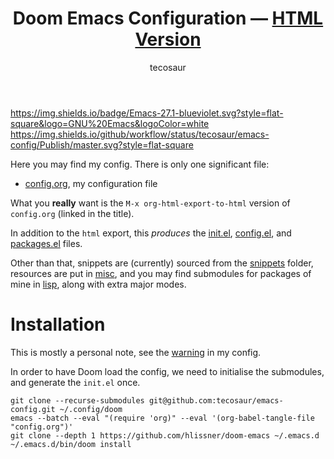 #+title: Doom Emacs Configuration --- [[https://tecosaur.github.io/emacs-config/config.html][HTML Version]]
#+author: tecosaur

:badges:

[[https://img.shields.io/badge/Emacs-27.1-blueviolet.svg?style=flat-square&logo=GNU%20Emacs&logoColor=white]]
[[https://img.shields.io/github/workflow/status/tecosaur/emacs-config/Publish/master.svg?style=flat-square]]
[[https://tecosaur.github.io/emacs-config/misc/pkg-status.svg]]

:end:

Here you may find my config. There is only one significant file:
- [[file:config.org][config.org]], my configuration file

What you *really* want is the =M-x org-html-export-to-html= version of ~config.org~
(linked in the title).

In addition to the =html= export, this /produces/ the [[https://tecosaur.github.io/emacs-config/init.el.html][init.el]], [[https://tecosaur.github.io/emacs-config/config.el.html][config.el]], and [[https://tecosaur.github.io/emacs-config/packages.el.html][packages.el]] files.

Other than that, snippets are (currently) sourced from the [[file:snippets/][snippets]] folder,
resources are put in [[file:misc/][misc]], and you may find submodules for packages of mine in
[[file:lisp/][lisp]], along with extra major modes.

* Installation

This is mostly a personal note, see the [[https://tecosaur.github.io/emacs-config/config.html#notes-unwary-adventurer][warning]] in my config.

In order to have Doom load the config, we need to initialise the submodules, and
generate the =init.el= once.

#+begin_src shell :eval query
git clone --recurse-submodules git@github.com:tecosaur/emacs-config.git ~/.config/doom
emacs --batch --eval "(require 'org)" --eval '(org-babel-tangle-file "config.org")'
git clone --depth 1 https://github.com/hlissner/doom-emacs ~/.emacs.d
~/.emacs.d/bin/doom install
#+end_src
